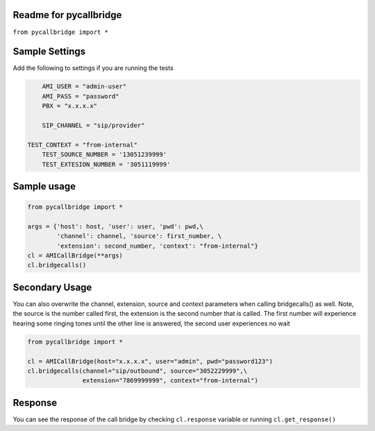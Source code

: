 Readme for pycallbridge
------------------------------

``from pycallbridge import *``


Sample Settings
----------------
Add the following to settings if you are running the tests

.. code-block:: python

	AMI_USER = "admin-user"
	AMI_PASS = "password"
	PBX = "x.x.x.x"

	SIP_CHANNEL = "sip/provider"
    
    TEST_CONTEXT = "from-internal"    
	TEST_SOURCE_NUMBER = '13051239999'
	TEST_EXTESION_NUMBER = '3051119999'


Sample usage
-------------

.. code-block:: python

    from pycallbridge import *

    args = {'host': host, 'user': user, 'pwd': pwd,\
            'channel': channel, 'source': first_number, \
            'extension': second_number, 'context': "from-internal"}
    cl = AMICallBridge(**args)
    cl.bridgecalls()
    

Secondary Usage
---------------
You can also overwrite the channel, extension, source and context parameters when calling bridgecalls() as well.
Note, the source is the number called first, the extension is the second number that is called. The first number
will experience hearing some ringing tones until the other line is answered, the second user experiences no wait


.. code-block:: python

    from pycallbridge import *

    cl = AMICallBridge(host="x.x.x.x", user="admin", pwd="password123")
    cl.bridgecalls(channel="sip/outbound", source="3052229999",\
                   extension="7869999999", context="from-internal")


Response
---------

You can see the response of the call bridge by checking ``cl.response`` variable or running ``cl.get_response()``

